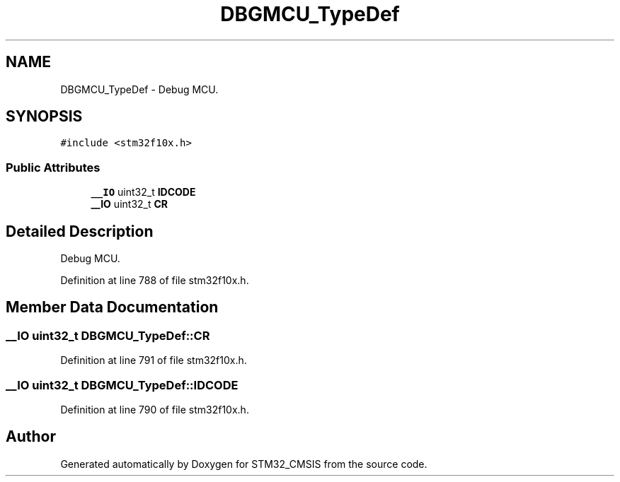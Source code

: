 .TH "DBGMCU_TypeDef" 3 "Sun Apr 16 2017" "STM32_CMSIS" \" -*- nroff -*-
.ad l
.nh
.SH NAME
DBGMCU_TypeDef \- Debug MCU\&.  

.SH SYNOPSIS
.br
.PP
.PP
\fC#include <stm32f10x\&.h>\fP
.SS "Public Attributes"

.in +1c
.ti -1c
.RI "\fB__IO\fP uint32_t \fBIDCODE\fP"
.br
.ti -1c
.RI "\fB__IO\fP uint32_t \fBCR\fP"
.br
.in -1c
.SH "Detailed Description"
.PP 
Debug MCU\&. 
.PP
Definition at line 788 of file stm32f10x\&.h\&.
.SH "Member Data Documentation"
.PP 
.SS "\fB__IO\fP uint32_t DBGMCU_TypeDef::CR"

.PP
Definition at line 791 of file stm32f10x\&.h\&.
.SS "\fB__IO\fP uint32_t DBGMCU_TypeDef::IDCODE"

.PP
Definition at line 790 of file stm32f10x\&.h\&.

.SH "Author"
.PP 
Generated automatically by Doxygen for STM32_CMSIS from the source code\&.
